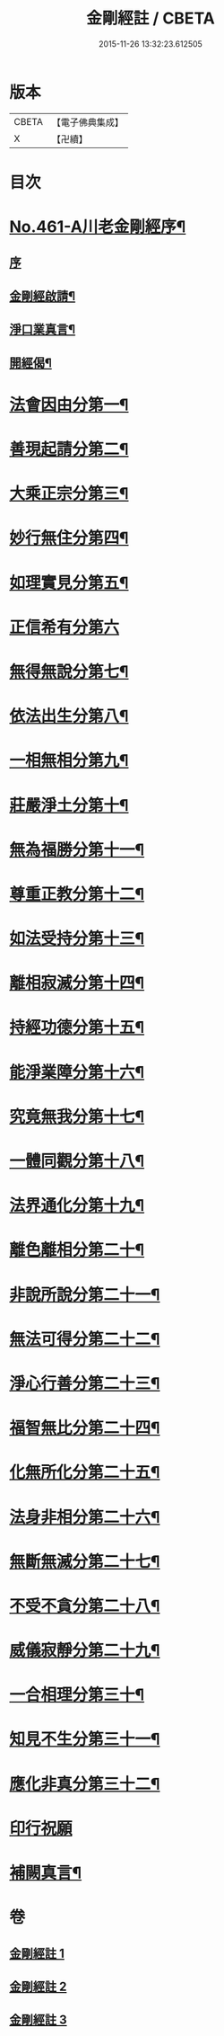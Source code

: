 #+TITLE: 金剛經註 / CBETA
#+DATE: 2015-11-26 13:32:23.612505
* 版本
 |     CBETA|【電子佛典集成】|
 |         X|【卍續】    |

* 目次
* [[file:KR6c0049_001.txt::001-0535c1][No.461-A川老金剛經序¶]]
** [[file:KR6c0049_001.txt::001-0535c1][序]]
** [[file:KR6c0049_001.txt::001-0535c14][金剛經啟請¶]]
** [[file:KR6c0049_001.txt::001-0535c17][淨口業真言¶]]
** [[file:KR6c0049_001.txt::0536a2][開經偈¶]]
* [[file:KR6c0049_001.txt::0536b16][法會因由分第一¶]]
* [[file:KR6c0049_001.txt::0537c11][善現起請分第二¶]]
* [[file:KR6c0049_001.txt::0539a5][大乘正宗分第三¶]]
* [[file:KR6c0049_001.txt::0540a10][妙行無住分第四¶]]
* [[file:KR6c0049_001.txt::0541a8][如理實見分第五¶]]
* [[file:KR6c0049_001.txt::0541b24][正信希有分第六]]
* [[file:KR6c0049_001.txt::0543a9][無得無說分第七¶]]
* [[file:KR6c0049_001.txt::0543c18][依法出生分第八¶]]
* [[file:KR6c0049_001.txt::0544b21][一相無相分第九¶]]
* [[file:KR6c0049_002.txt::002-0545c19][莊嚴淨土分第十¶]]
* [[file:KR6c0049_002.txt::0547a3][無為福勝分第十一¶]]
* [[file:KR6c0049_002.txt::0547b4][尊重正教分第十二¶]]
* [[file:KR6c0049_002.txt::0547c8][如法受持分第十三¶]]
* [[file:KR6c0049_002.txt::0549a4][離相寂滅分第十四¶]]
* [[file:KR6c0049_002.txt::0552b4][持經功德分第十五¶]]
* [[file:KR6c0049_002.txt::0553c2][能淨業障分第十六¶]]
* [[file:KR6c0049_002.txt::0554b16][究竟無我分第十七¶]]
* [[file:KR6c0049_002.txt::0557a2][一體同觀分第十八¶]]
* [[file:KR6c0049_003.txt::003-0558a4][法界通化分第十九¶]]
* [[file:KR6c0049_003.txt::0558b3][離色離相分第二十¶]]
* [[file:KR6c0049_003.txt::0558c14][非說所說分第二十一¶]]
* [[file:KR6c0049_003.txt::0559b17][無法可得分第二十二¶]]
* [[file:KR6c0049_003.txt::0559c11][淨心行善分第二十三¶]]
* [[file:KR6c0049_003.txt::0560a20][福智無比分第二十四¶]]
* [[file:KR6c0049_003.txt::0560c2][化無所化分第二十五¶]]
* [[file:KR6c0049_003.txt::0561a20][法身非相分第二十六¶]]
* [[file:KR6c0049_003.txt::0561c19][無斷無滅分第二十七¶]]
* [[file:KR6c0049_003.txt::0562a20][不受不貪分第二十八¶]]
* [[file:KR6c0049_003.txt::0562b24][威儀寂靜分第二十九¶]]
* [[file:KR6c0049_003.txt::0562c18][一合相理分第三十¶]]
* [[file:KR6c0049_003.txt::0563b24][知見不生分第三十一¶]]
* [[file:KR6c0049_003.txt::0564a21][應化非真分第三十二¶]]
* [[file:KR6c0049_003.txt::0565b13][印行祝願]]
* [[file:KR6c0049_003.txt::0565b21][補闕真言¶]]
* 卷
** [[file:KR6c0049_001.txt][金剛經註 1]]
** [[file:KR6c0049_002.txt][金剛經註 2]]
** [[file:KR6c0049_003.txt][金剛經註 3]]
